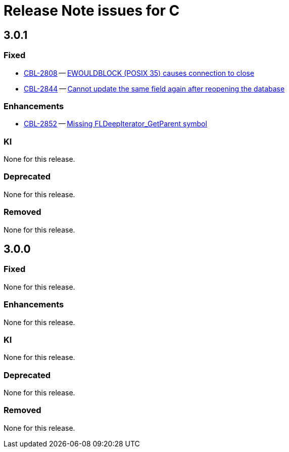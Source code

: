 = Release Note issues for  C


== 3.0.1
// tag::issues-3-0-1[]


=== Fixed

// tag::Fixed-3-0-1[]

* https://issues.couchbase.com/browse/CBL-2808[CBL-2808] -- https://issues.couchbase.com/browse/CBL-2808[EWOULDBLOCK (POSIX 35) causes connection to close]

* https://issues.couchbase.com/browse/CBL-2844[CBL-2844] -- https://issues.couchbase.com/browse/CBL-2844[Cannot update the same field again after reopening the database]


// end::Fixed-3-0-1[] total items = 0


=== Enhancements

// tag::Enhancements-3-0-1[]

// * https://issues.couchbase.com/browse/CBL-2875[CBL-2875] -- https://issues.couchbase.com/browse/CBL-2875[Add c++_shared to CBL-C Android Build Flag ]*

// * https://issues.couchbase.com/browse/CBL-2864[CBL-2864] -- https://issues.couchbase.com/browse/CBL-2864[Couchbase Lite iOS/C 3.0.1]*

* https://issues.couchbase.com/browse/CBL-2852[CBL-2852] -- https://issues.couchbase.com/browse/CBL-2852[Missing FLDeepIterator_GetParent symbol]

// end::Enhancements-3-0-1[] total items = 0


=== KI

// tag::KI-3-0-1[]

None for this release.

// end::KI-3-0-1[] total items = 0


=== Deprecated

// tag::Deprecated-3-0-1[]

None for this release.

// end::Deprecated-3-0-1[] total items = 0


=== Removed

// tag::Removed-3-0-1[]

None for this release.

// end::Removed-3-0-1[] total items = 0

// end::issues-3-0-1[]

== 3.0.0

// tag::issues-3-0-0[]

=== Fixed

// tag::Fixed-3-0-0[]

None for this release.

// end::Fixed-3-0-0[] total items = 0


=== Enhancements

// tag::Enhancements-3-0-0[]

None for this release.

// end::Enhancements-3-0-0[] total items = 0


=== KI

// tag::KI-3-0-0[]

None for this release.

// end::KI-3-0-0[] total items = 0


=== Deprecated

// tag::Deprecated-3-0-0[]

None for this release.

// end::Deprecated-3-0-0[] total items = 0


=== Removed

// tag::Removed-3-0-0[]

None for this release.

// end::Removed-3-0-0[] total items = 0

// end::issues-3-0-0[]

